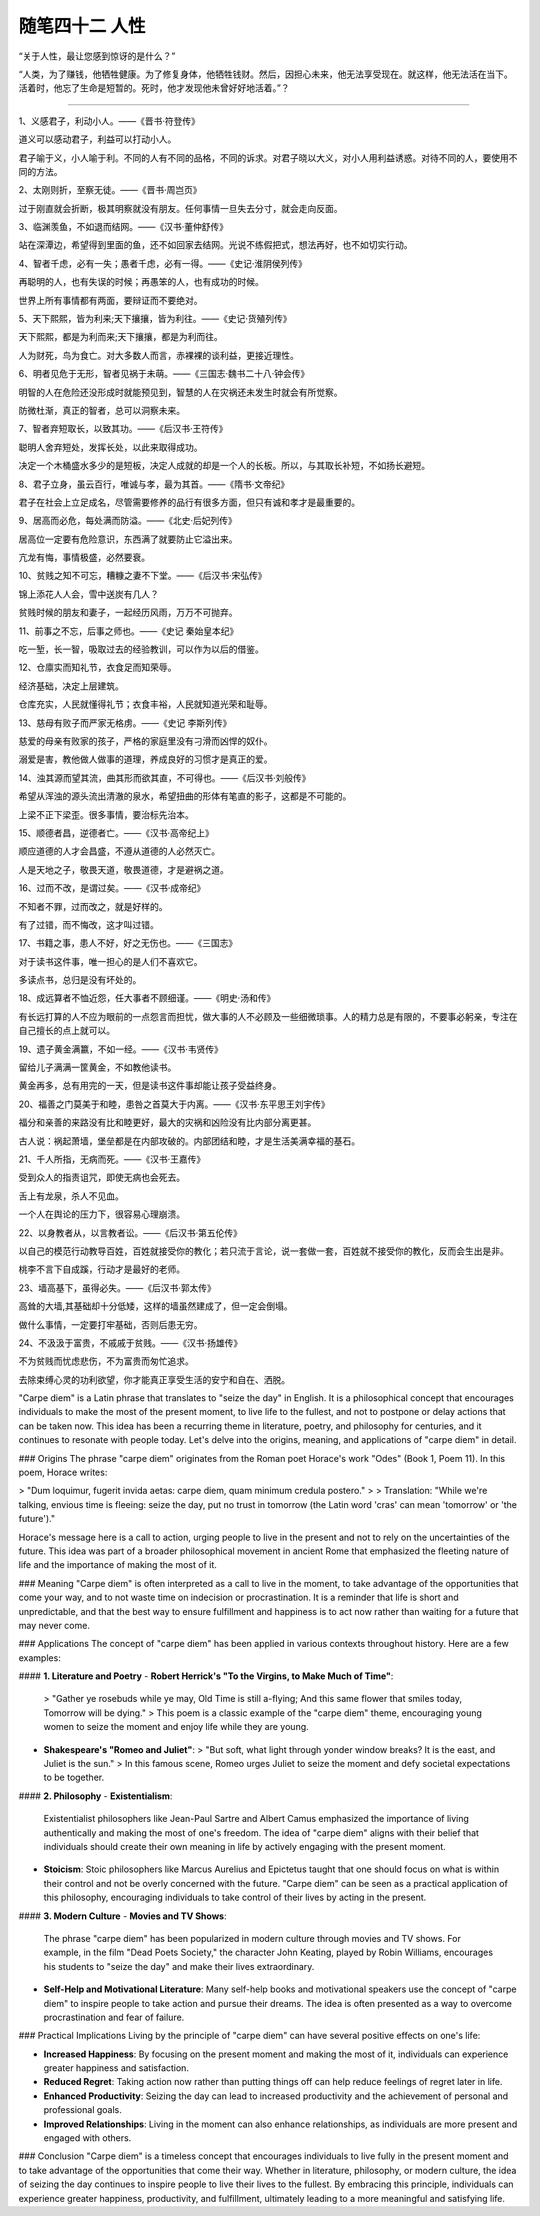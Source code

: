 ﻿随笔四十二 人性
======================

“关于人性，最让您感到惊讶的是什么？”


“人类，为了赚钱，他牺牲健康。为了修复身体，他牺牲钱财。然后，因担心未来，他无法享受现在。就这样，他无法活在当下。活着时，他忘了生命是短暂的。死时，他才发现他未曾好好地活着。”？

-----------------------------------------------------------------------------------------------------

1、义感君子，利动小人。——《晋书·符登传》

道义可以感动君子，利益可以打动小人。

君子喻于义，小人喻于利。不同的人有不同的品格，不同的诉求。对君子晓以大义，对小人用利益诱惑。对待不同的人，要使用不同的方法。

2、太刚则折，至察无徒。——《晋书·周岂页》

过于刚直就会折断，极其明察就没有朋友。任何事情一旦失去分寸，就会走向反面。

3、临渊羡鱼，不如退而结网。——《汉书·董仲舒传》

站在深潭边，希望得到里面的鱼，还不如回家去结网。光说不练假把式，想法再好，也不如切实行动。

4、智者千虑，必有一失；愚者千虑，必有一得。——《史记·淮阴侯列传》

再聪明的人，也有失误的时候；再愚笨的人，也有成功的时候。

世界上所有事情都有两面，要辩证而不要绝对。

5、天下熙熙，皆为利来;天下攘攘，皆为利往。——《史记·货殖列传》

天下熙熙，都是为利而来;天下攘攘，都是为利而往。

人为财死，鸟为食亡。对大多数人而言，赤裸裸的谈利益，更接近理性。

6、明者见危于无形，智者见祸于未萌。——《三国志·魏书二十八·钟会传》

明智的人在危险还没形成时就能预见到，智慧的人在灾祸还未发生时就会有所觉察。

防微杜渐，真正的智者，总可以洞察未来。

7、智者弃短取长，以致其功。——《后汉书·王符传》

聪明人舍弃短处，发挥长处，以此来取得成功。

决定一个木桶盛水多少的是短板，决定人成就的却是一个人的长板。所以，与其取长补短，不如扬长避短。

8、君子立身，虽云百行，唯诚与孝，最为其首。——《隋书·文帝纪》

君子在社会上立足成名，尽管需要修养的品行有很多方面，但只有诚和孝才是最重要的。

9、居高而必危，每处满而防溢。——《北史·后妃列传》

居高位一定要有危险意识，东西满了就要防止它溢出来。

亢龙有悔，事情极盛，必然要衰。

10、贫贱之知不可忘，糟糠之妻不下堂。——《后汉书·宋弘传》

锦上添花人人会，雪中送炭有几人？

贫贱时候的朋友和妻子，一起经历风雨，万万不可抛弃。

11、前事之不忘，后事之师也。——《史记 秦始皇本纪》

吃一堑，长一智，吸取过去的经验教训，可以作为以后的借鉴。

12、仓廪实而知礼节，衣食足而知荣辱。

经济基础，决定上层建筑。

仓库充实，人民就懂得礼节；衣食丰裕，人民就知道光荣和耻辱。

13、慈母有败子而严家无格虏。——《史记 李斯列传》

慈爱的母亲有败家的孩子，严格的家庭里没有刁滑而凶悍的奴仆。

溺爱是害，教他做人做事的道理，养成良好的习惯才是真正的爱。

14、浊其源而望其流，曲其形而欲其直，不可得也。——《后汉书·刘般传》

希望从浑浊的源头流出清澈的泉水，希望扭曲的形体有笔直的影子，这都是不可能的。

上梁不正下梁歪。很多事情，要治标先治本。


15、顺德者昌，逆德者亡。——《汉书·高帝纪上》

顺应道德的人才会昌盛，不遵从道德的人必然灭亡。

人是天地之子，敬畏天道，敬畏道德，才是避祸之道。

16、过而不改，是谓过矣。——《汉书·成帝纪》

不知者不罪，过而改之，就是好样的。

有了过错，而不悔改，这才叫过错。

17、书籍之事，患人不好，好之无伤也。——《三国志》

对于读书这件事，唯一担心的是人们不喜欢它。

多读点书，总归是没有坏处的。

18、成远算者不恤近怨，任大事者不顾细谨。——《明史·汤和传》

有长远打算的人不应为眼前的一点怨言而担忧，做大事的人不必顾及一些细微琐事。人的精力总是有限的，不要事必躬亲，专注在自己擅长的点上就可以。

19、遗子黄金满籝，不如一经。——《汉书·韦贤传》

留给儿子满满一筐黄金，不如教他读书。

黄金再多，总有用完的一天，但是读书这件事却能让孩子受益终身。

20、福善之门莫美于和睦，患咎之首莫大于内离。——《汉书·东平思王刘宇传》

福分和亲善的来路没有比和睦更好，最大的灾祸和凶险没有比内部分离更甚。

古人说：祸起萧墙，堡垒都是在内部攻破的。内部团结和睦，才是生活美满幸福的基石。

21、千人所指，无病而死。——《汉书·王嘉传》

受到众人的指责诅咒，即使无病也会死去。

舌上有龙泉，杀人不见血。

一个人在舆论的压力下，很容易心理崩溃。

22、以身教者从，以言教者讼。——《后汉书·第五伦传》

以自己的模范行动教导百姓，百姓就接受你的教化；若只流于言论，说一套做一套，百姓就不接受你的教化，反而会生出是非。

桃李不言下自成蹊，行动才是最好的老师。

23、墙高基下，虽得必失。——《后汉书·郭太传》

高耸的大墙,其基础却十分低矮，这样的墙虽然建成了，但一定会倒塌。

做什么事情，一定要打牢基础，否则后患无穷。

24、不汲汲于富贵，不戚戚于贫贱。——《汉书·扬雄传》

不为贫贱而忧虑悲伤，不为富贵而匆忙追求。

去除束缚心灵的功利欲望，你才能真正享受生活的安宁和自在、洒脱。


"Carpe diem" is a Latin phrase that translates to "seize the day" in English. It is a philosophical concept that encourages individuals to make the most of the present moment, to live life to the fullest, and not to postpone or delay actions that can be taken now. This idea has been a recurring theme in literature, poetry, and philosophy for centuries, and it continues to resonate with people today. Let's delve into the origins, meaning, and applications of "carpe diem" in detail.

### Origins
The phrase "carpe diem" originates from the Roman poet Horace's work "Odes" (Book 1, Poem 11). In this poem, Horace writes:

> "Dum loquimur, fugerit invida aetas: carpe diem, quam minimum credula postero."
>
> Translation: "While we're talking, envious time is fleeing: seize the day, put no trust in tomorrow (the Latin word 'cras' can mean 'tomorrow' or 'the future')."

Horace's message here is a call to action, urging people to live in the present and not to rely on the uncertainties of the future. This idea was part of a broader philosophical movement in ancient Rome that emphasized the fleeting nature of life and the importance of making the most of it.

### Meaning
"Carpe diem" is often interpreted as a call to live in the moment, to take advantage of the opportunities that come your way, and to not waste time on indecision or procrastination. It is a reminder that life is short and unpredictable, and that the best way to ensure fulfillment and happiness is to act now rather than waiting for a future that may never come.

### Applications
The concept of "carpe diem" has been applied in various contexts throughout history. Here are a few examples:

#### **1. Literature and Poetry**
- **Robert Herrick's "To the Virgins, to Make Much of Time"**:
  > "Gather ye rosebuds while ye may, Old Time is still a-flying; And this same flower that smiles today, Tomorrow will be dying."
  >
  This poem is a classic example of the "carpe diem" theme, encouraging young women to seize the moment and enjoy life while they are young.

- **Shakespeare's "Romeo and Juliet"**:
  > "But soft, what light through yonder window breaks? It is the east, and Juliet is the sun."
  >
  In this famous scene, Romeo urges Juliet to seize the moment and defy societal expectations to be together.

#### **2. Philosophy**
- **Existentialism**:
  Existentialist philosophers like Jean-Paul Sartre and Albert Camus emphasized the importance of living authentically and making the most of one's freedom. The idea of "carpe diem" aligns with their belief that individuals should create their own meaning in life by actively engaging with the present moment.

- **Stoicism**:
  Stoic philosophers like Marcus Aurelius and Epictetus taught that one should focus on what is within their control and not be overly concerned with the future. "Carpe diem" can be seen as a practical application of this philosophy, encouraging individuals to take control of their lives by acting in the present.

#### **3. Modern Culture**
- **Movies and TV Shows**:
  The phrase "carpe diem" has been popularized in modern culture through movies and TV shows. For example, in the film "Dead Poets Society," the character John Keating, played by Robin Williams, encourages his students to "seize the day" and make their lives extraordinary.

- **Self-Help and Motivational Literature**:
  Many self-help books and motivational speakers use the concept of "carpe diem" to inspire people to take action and pursue their dreams. The idea is often presented as a way to overcome procrastination and fear of failure.

### Practical Implications
Living by the principle of "carpe diem" can have several positive effects on one's life:

- **Increased Happiness**: By focusing on the present moment and making the most of it, individuals can experience greater happiness and satisfaction.
- **Reduced Regret**: Taking action now rather than putting things off can help reduce feelings of regret later in life.
- **Enhanced Productivity**: Seizing the day can lead to increased productivity and the achievement of personal and professional goals.
- **Improved Relationships**: Living in the moment can also enhance relationships, as individuals are more present and engaged with others.

### Conclusion
"Carpe diem" is a timeless concept that encourages individuals to live fully in the present moment and to take advantage of the opportunities that come their way. Whether in literature, philosophy, or modern culture, the idea of seizing the day continues to inspire people to live their lives to the fullest. By embracing this principle, individuals can experience greater happiness, productivity, and fulfillment, ultimately leading to a more meaningful and satisfying life.
